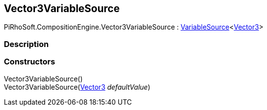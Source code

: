 [#reference/vector3-variable-source]

## Vector3VariableSource

PiRhoSoft.CompositionEngine.Vector3VariableSource : <<reference/variable-source-1.html,VariableSource>><https://docs.unity3d.com/ScriptReference/Vector3.html[Vector3^]>

### Description

### Constructors

Vector3VariableSource()::

Vector3VariableSource(https://docs.unity3d.com/ScriptReference/Vector3.html[Vector3^] _defaultValue_)::